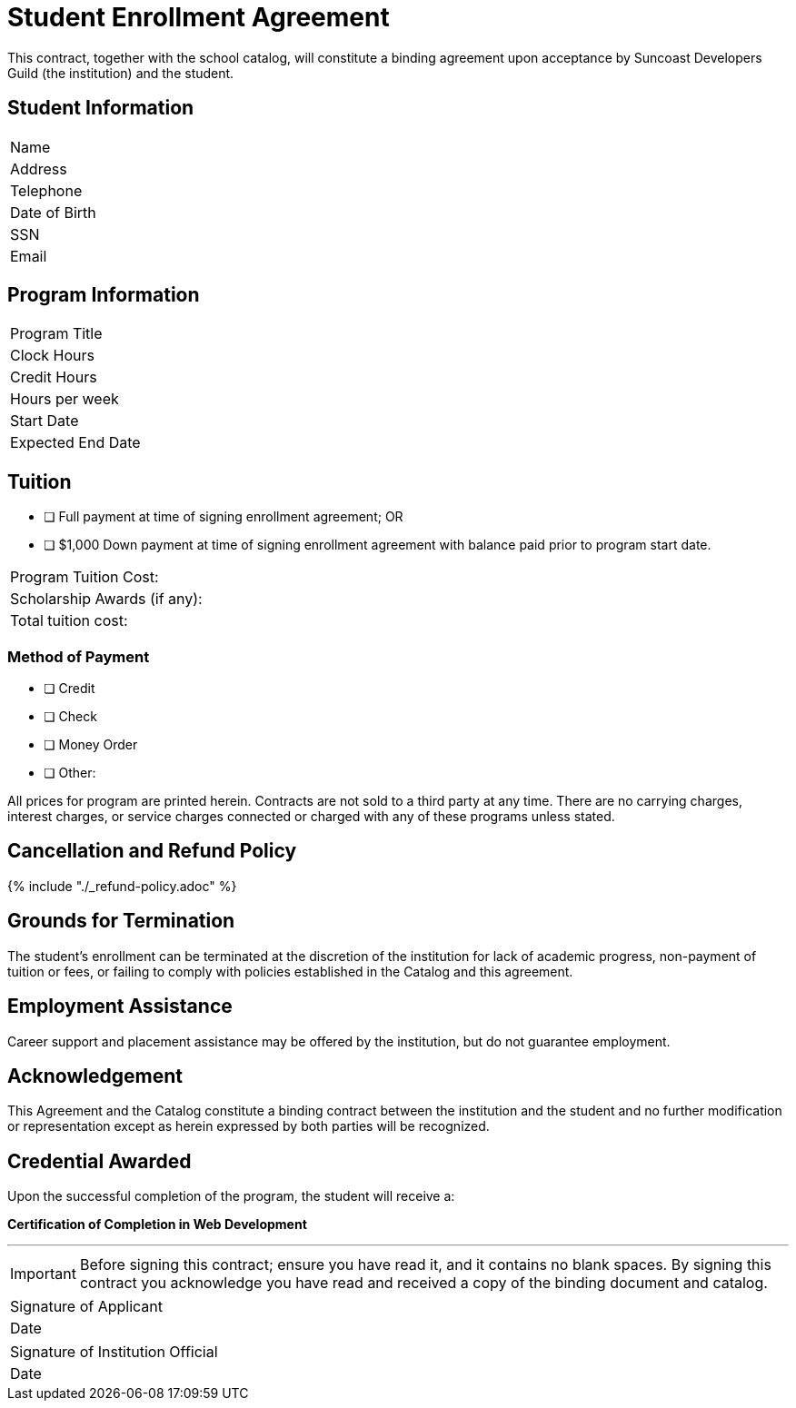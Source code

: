 = Student Enrollment Agreement

This contract, together with the school catalog, will constitute a binding agreement upon acceptance by Suncoast Developers Guild (the institution) and the student.

== Student Information

|===
|Name
|Address
|Telephone
|Date of Birth
|SSN
|Email
|===

== Program Information

|===
|Program Title
|Clock Hours
|Credit Hours
|Hours per week
|Start Date
|Expected End Date
|===

== Tuition

- [ ] Full payment at time of signing enrollment agreement; OR
- [ ] $1,000 Down payment at time of signing enrollment agreement with balance paid prior to program start date.

|===
|Program Tuition Cost:
|Scholarship Awards (if any):
|Total tuition cost:
|===

=== Method of Payment
   
- [ ] Credit
- [ ] Check
- [ ] Money Order
- [ ] Other:

All prices for program are printed herein. Contracts are not sold to a third party at any time. There are no carryingcharges, interest charges, or service charges connected or charged with any of these programs unless stated.

== Cancellation and Refund Policy

{% include "./_refund-policy.adoc" %}

== Grounds for Termination

The student’s enrollment can be terminated at the discretion of the institution for lack of academic progress, non-payment of tuition or fees, or failing to comply with policies established in the Catalog and this agreement.

== Employment Assistance

Career support and placement assistance may be offered by the institution, but do not guarantee employment.

== Acknowledgement

This Agreement and the Catalog constitute a binding contract between the institution and the student and no further modification or representation except as herein expressed by both parties will be recognized.

== Credential Awarded

Upon the successful completion of the program, the student will receive a:

**Certification of Completion in Web Development**

---

IMPORTANT: Before signing this contract; ensure you have read it, and it contains no blank spaces. By signing this contract you acknowledge you have read and received a copy of the binding document and catalog.


|===
|Signature of Applicant +
|Date
|===

|===
|Signature of Institution Official +
|Date
|===


